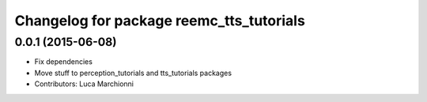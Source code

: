 ^^^^^^^^^^^^^^^^^^^^^^^^^^^^^^^^^^^^^^^^^
Changelog for package reemc_tts_tutorials
^^^^^^^^^^^^^^^^^^^^^^^^^^^^^^^^^^^^^^^^^

0.0.1 (2015-06-08)
------------------
* Fix dependencies
* Move stuff to perception_tutorials and tts_tutorials packages
* Contributors: Luca Marchionni
